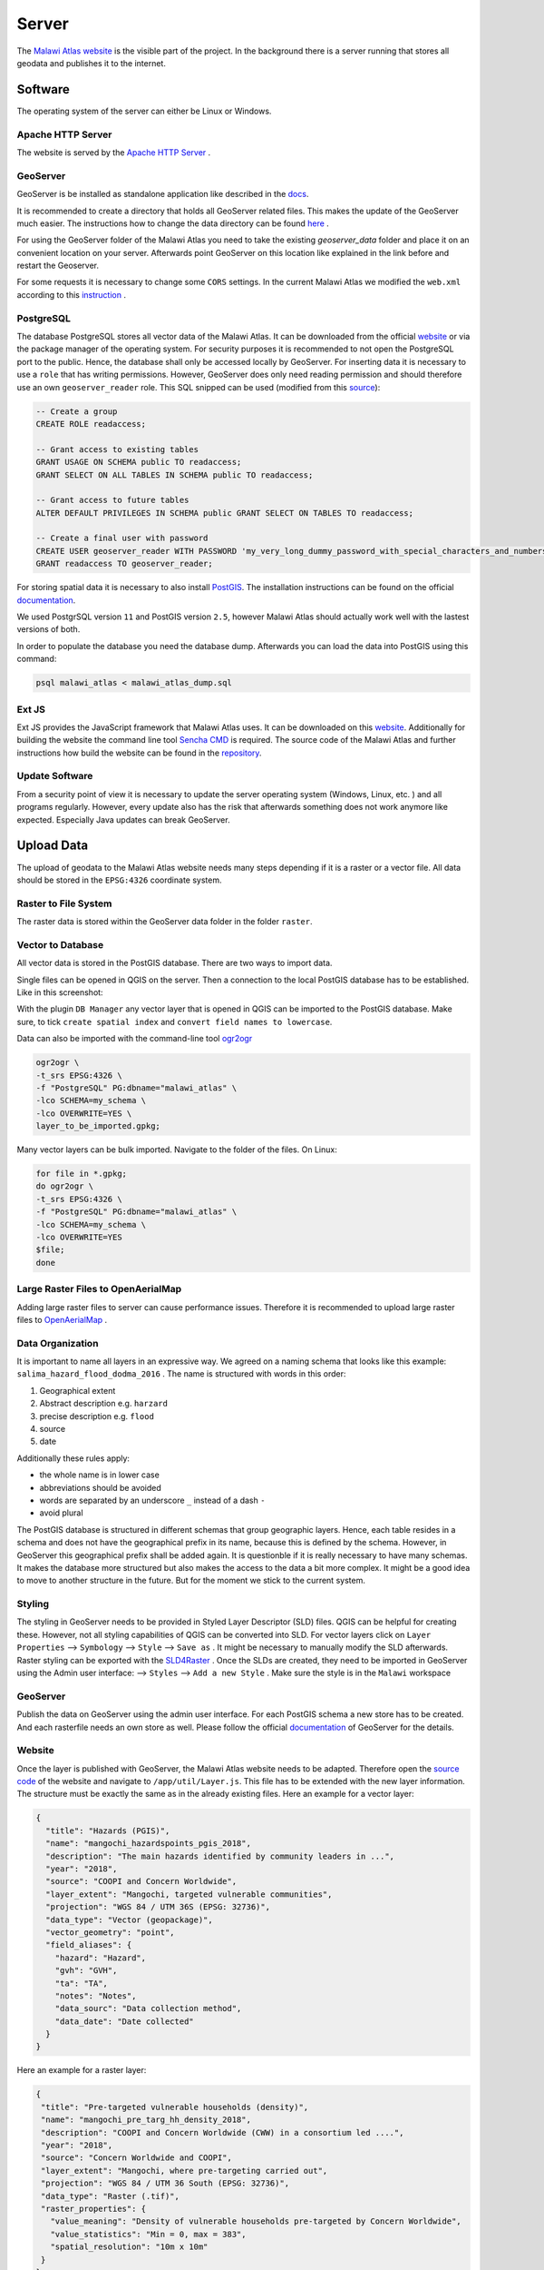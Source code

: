 ******
Server
******

The `Malawi Atlas website <isi.zgis.at/malawi_atlas>`_ is the visible part of the project. In the background there is a server running that stores all geodata and publishes it to the internet.

Software
========

The operating system of the server can either be Linux or Windows.

Apache HTTP Server
------------------

The website is served by the `Apache HTTP Server <https://httpd.apache.org/>`_ .


GeoServer
---------

GeoServer is be installed as standalone application like described in the `docs <https://docs.geoserver.org/stable/en/user/installation/linux.html>`_.

It is recommended to create a directory that holds all GeoServer related files. This makes the update of the GeoServer much easier. The instructions how to change the data directory can be found `here <https://docs.geoserver.org/stable/en/user/datadirectory/setting.html>`_ .

For using the GeoServer folder of the Malawi Atlas you need to take the existing `geoserver_data` folder and place it on an convenient location on your server. Afterwards point GeoServer on this location like explained in the link before and restart the Geoserver.

For some requests it is necessary to change some ``CORS`` settings. In the current Malawi Atlas we modified the ``web.xml`` according to this `instruction <https://docs.geoserver.org/latest/en/user/production/container.html#enable-cors>`_ .

PostgreSQL
----------

The database PostgreSQL stores all vector data of the Malawi Atlas. It can be downloaded from the official `website <https://www.postgresql.org/download/>`_  or via the package manager of the operating system.  For security purposes it is recommended to not open the PostgreSQL port to the public. Hence, the database shall only be accessed locally by GeoServer. For inserting data it is necessary to use a ``role`` that has writing permissions. However, GeoServer does only need reading permission and should therefore use an own ``geoserver_reader`` role. This SQL snipped can be used (modified from this `source <https://gist.github.com/oinopion/4a207726edba8b99fd0be31cb28124d0>`_):

.. code-block:: sql

  -- Create a group
  CREATE ROLE readaccess;

  -- Grant access to existing tables
  GRANT USAGE ON SCHEMA public TO readaccess;
  GRANT SELECT ON ALL TABLES IN SCHEMA public TO readaccess;

  -- Grant access to future tables
  ALTER DEFAULT PRIVILEGES IN SCHEMA public GRANT SELECT ON TABLES TO readaccess;

  -- Create a final user with password
  CREATE USER geoserver_reader WITH PASSWORD 'my_very_long_dummy_password_with_special_characters_and_numbers123!';
  GRANT readaccess TO geoserver_reader;

For storing spatial data it is necessary to also install `PostGIS <https://postgis.net>`_. The installation instructions can be found on the official `documentation <https://postgis.net/install/>`_.

We used PostgrSQL version ``11`` and PostGIS version ``2.5``, however Malawi Atlas should actually work well with the lastest versions of both.

In order to populate the database you need the database dump. Afterwards you can load the data into PostGIS using this command:

.. code-block:: shell

  psql malawi_atlas < malawi_atlas_dump.sql


Ext JS
------

Ext JS provides the JavaScript framework that Malawi Atlas uses. It can be downloaded on this `website <https://www.sencha.com/legal/GPL/>`_. Additionally for building the website the command line tool `Sencha CMD <https://www.sencha.com/products/extjs/cmd-download/>`_ is required. The source code of the Malawi Atlas and further instructions how build the website can be found in the `repository <https://github.com/zgis/malawi_atlas_public>`_.


Update Software
---------------

From a security point of view it is necessary to update the server operating system (Windows, Linux, etc. ) and all programs regularly. However, every update also has the risk that afterwards something does not work anymore like expected. Especially Java updates can break GeoServer.


Upload Data
===========

The upload of geodata to the Malawi Atlas website needs many steps depending if it is a raster or a vector file. All data should be stored in the ``EPSG:4326`` coordinate system.

Raster to File System
----------------------

The raster data is stored within the GeoServer data folder in the folder ``raster``.

Vector to Database
------------------

All vector data is stored in the PostGIS database. There are two ways to import data.

Single files can be opened in QGIS on the server. Then a connection to the local PostGIS database has to be established. Like in this screenshot:

.. image:: img/qgis_postgis_connection.png

With the plugin ``DB Manager`` any vector layer that is opened in QGIS can be imported to the PostGIS database. Make sure, to tick ``create spatial index`` and ``convert field names to lowercase``.

Data can also be imported with the command-line tool `ogr2ogr <https://www.gdal.org/ogr2ogr.html>`_

.. code-block:: shell

  ogr2ogr \
  -t_srs EPSG:4326 \
  -f "PostgreSQL" PG:dbname="malawi_atlas" \
  -lco SCHEMA=my_schema \
  -lco OVERWRITE=YES \
  layer_to_be_imported.gpkg;

Many vector layers can be bulk imported. Navigate to the folder of the files. On Linux:

.. code-block:: shell

  for file in *.gpkg;
  do ogr2ogr \
  -t_srs EPSG:4326 \
  -f "PostgreSQL" PG:dbname="malawi_atlas" \
  -lco SCHEMA=my_schema \
  -lco OVERWRITE=YES
  $file;
  done


Large Raster Files to OpenAerialMap
-----------------------------------

Adding large raster files to server can cause performance issues. Therefore it is recommended to upload large raster files to `OpenAerialMap <https://openaerialmap.org/>`_ .



Data Organization
-----------------

It is important to name all layers in an expressive way. We agreed on a naming schema that looks like this example: ``salima_hazard_flood_dodma_2016`` . The name is structured with words in this order:

1. Geographical extent
2. Abstract description e.g. ``harzard``
3. precise description e.g. ``flood``
4. source
5. date

Additionally these rules apply:

* the whole name is in lower case
* abbreviations should be avoided
* words are separated by an underscore ``_`` instead of a dash ``-``
* avoid plural

The PostGIS database is structured in different schemas that group geographic layers. Hence, each table resides in a schema and does not have the geographical prefix in its name, because this is defined by the schema. However, in GeoServer this geographical prefix shall be added again. It is questionble if it is really necessary to have many schemas. It makes the database more structured but also makes the access to the data a bit more complex. It might be a good idea to move to another structure in the future. But for the moment we stick to the current system.

Styling
-------

The styling in GeoServer needs to be provided in Styled Layer Descriptor (SLD) files. QGIS can be helpful for creating these. However, not all styling capabilities of QGIS can be converted into SLD. For vector layers click on ``Layer Properties`` --> ``Symbology`` --> ``Style`` --> ``Save as`` . It might be necessary to manually modify the SLD afterwards. Raster styling can be exported with the `SLD4Raster <https://plugins.qgis.org/plugins/SLD4raster/>`_ . Once the SLDs are created, they need to be imported in GeoServer using the Admin user interface: --> ``Styles`` --> ``Add a new Style`` .  Make sure the style is in the ``Malawi`` workspace

GeoServer
---------

Publish the data on GeoServer using the admin user interface. For each PostGIS schema a new store has to be created. And each rasterfile needs an own store as well. Please follow the official `documentation <https://docs.geoserver.org/>`_ of GeoServer for the details.

Website
-------

Once the layer is published with GeoServer, the Malawi Atlas website needs to be adapted. Therefore open the `source code <https://github.com/ZGIS/malawi_atlas_public>`_ of the website and navigate to ``/app/util/Layer.js``. This file has to be extended with the new layer information. The structure must be exactly the same as in the already existing files. Here an example for a vector layer:

.. code-block:: javascript

  {
    "title": "Hazards (PGIS)",
    "name": "mangochi_hazardspoints_pgis_2018",
    "description": "The main hazards identified by community leaders in ...",
    "year": "2018",
    "source": "COOPI and Concern Worldwide",
    "layer_extent": "Mangochi, targeted vulnerable communities",
    "projection": "WGS 84 / UTM 36S (EPSG: 32736)",
    "data_type": "Vector (geopackage)",
    "vector_geometry": "point",
    "field_aliases": {
      "hazard": "Hazard",
      "gvh": "GVH",
      "ta": "TA",
      "notes": "Notes",
      "data_sourc": "Data collection method",
      "data_date": "Date collected"
    }
  }

Here an example for a raster layer:

.. code-block:: javascript

  {
   "title": "Pre-targeted vulnerable households (density)",
   "name": "mangochi_pre_targ_hh_density_2018",
   "description": "COOPI and Concern Worldwide (CWW) in a consortium led ....",
   "year": "2018",
   "source": "Concern Worldwide and COOPI",
   "layer_extent": "Mangochi, where pre-targeting carried out",
   "projection": "WGS 84 / UTM 36 South (EPSG: 32736)",
   "data_type": "Raster (.tif)",
   "raster_properties": {
     "value_meaning": "Density of vulnerable households pre-targeted by Concern Worldwide",
     "value_statistics": "Min = 0, max = 383",
     "spatial_resolution": "10m x 10m"
   }
  }

Afterwards the website has to be build with the command line program `Sencha CMD   <https://www.sencha.com/products/sencha-cmd/>`_ . Inside the folder ``build/production/MalawiAtlas`` is the source code of the new website. Move this folder to the server and check if everything works like expected.

Backup
------

From time to time there should be a backup of both the PostGIS database and the GeoServer data directory. For the PostGIS backup this command is useful:

.. code-block:: shell

  pg_dump malawi_atlas > malawi_atlas_dump.sql

  # restore
  create_db test_malawi_atlas
  psql test_malawi_atlas < malawi_atlas_dump.sql


The database can be exported as GeoPackage or as a folder of Shapefiles:

.. code-block:: shell

  ogr2ogr \
      -f GPKG output.gpkg \
      PG:"host=localhost user=geoserver_reader dbname=malawi_atlas password=add_the_password_here"

  ogr2ogr \
      -f "ESRI Shapefile" mydatadump \
      PG:"host=localhost user=geoserver_reader dbname=malawi_atlas password=add_the_password_here"

The GeoServer can be backed up by copying the GeoServer data directory.

